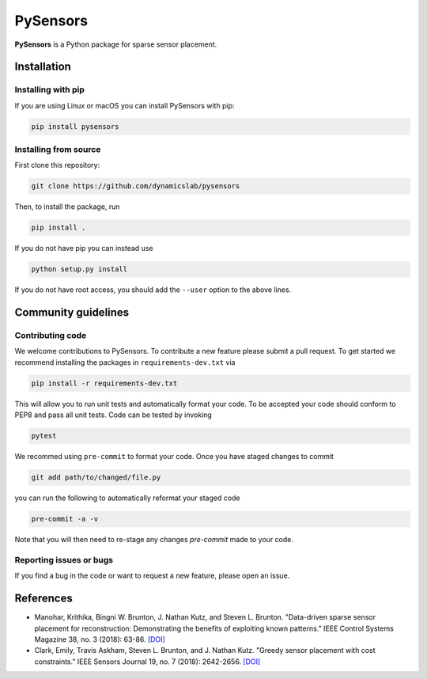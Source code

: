 PySensors
=========
|Build|

**PySensors** is a Python package for sparse sensor placement.


Installation
-------------

Installing with pip
^^^^^^^^^^^^^^^^^^^

If you are using Linux or macOS you can install PySensors with pip:

.. code-block:: bash

  pip install pysensors

Installing from source
^^^^^^^^^^^^^^^^^^^^^^
First clone this repository:

.. code-block:: bash

  git clone https://github.com/dynamicslab/pysensors

Then, to install the package, run

.. code-block:: bash

  pip install .

If you do not have pip you can instead use

.. code-block:: bash

  python setup.py install

If you do not have root access, you should add the ``--user`` option to the above lines.


Community guidelines
--------------------

Contributing code
^^^^^^^^^^^^^^^^^
We welcome contributions to PySensors. To contribute a new feature please submit a pull request. To get started we recommend installing the packages in ``requirements-dev.txt`` via

.. code-block:: bash

    pip install -r requirements-dev.txt

This will allow you to run unit tests and automatically format your code. To be accepted your code should conform to PEP8 and pass all unit tests. Code can be tested by invoking

.. code-block:: bash

    pytest

We recommed using ``pre-commit`` to format your code. Once you have staged changes to commit

.. code-block:: bash

    git add path/to/changed/file.py

you can run the following to automatically reformat your staged code

.. code-block:: bash

    pre-commit -a -v

Note that you will then need to re-stage any changes `pre-commit` made to your code.

Reporting issues or bugs
^^^^^^^^^^^^^^^^^^^^^^^^
If you find a bug in the code or want to request a new feature, please open an issue.

References
------------
-  Manohar, Krithika, Bingni W. Brunton, J. Nathan Kutz, and Steven L. Brunton.
   "Data-driven sparse sensor placement for reconstruction: Demonstrating the
   benefits of exploiting known patterns."
   IEEE Control Systems Magazine 38, no. 3 (2018): 63-86.
   `[DOI] <10.1109/MCS.2018.2810460>`_

-  Clark, Emily, Travis Askham, Steven L. Brunton, and J. Nathan Kutz.
   "Greedy sensor placement with cost constraints." IEEE Sensors Journal 19, no. 7
   (2018): 2642-2656.
   `[DOI] <10.1109/JSEN.2018.2887044>`_
   
.. |Build| image:: https://github.com/dynamicslab/pysensors/workflows/Tests/badge.svg
    :target: https://github.com/dynamicslab/pysensors/actions?query=workflow%3ATests
